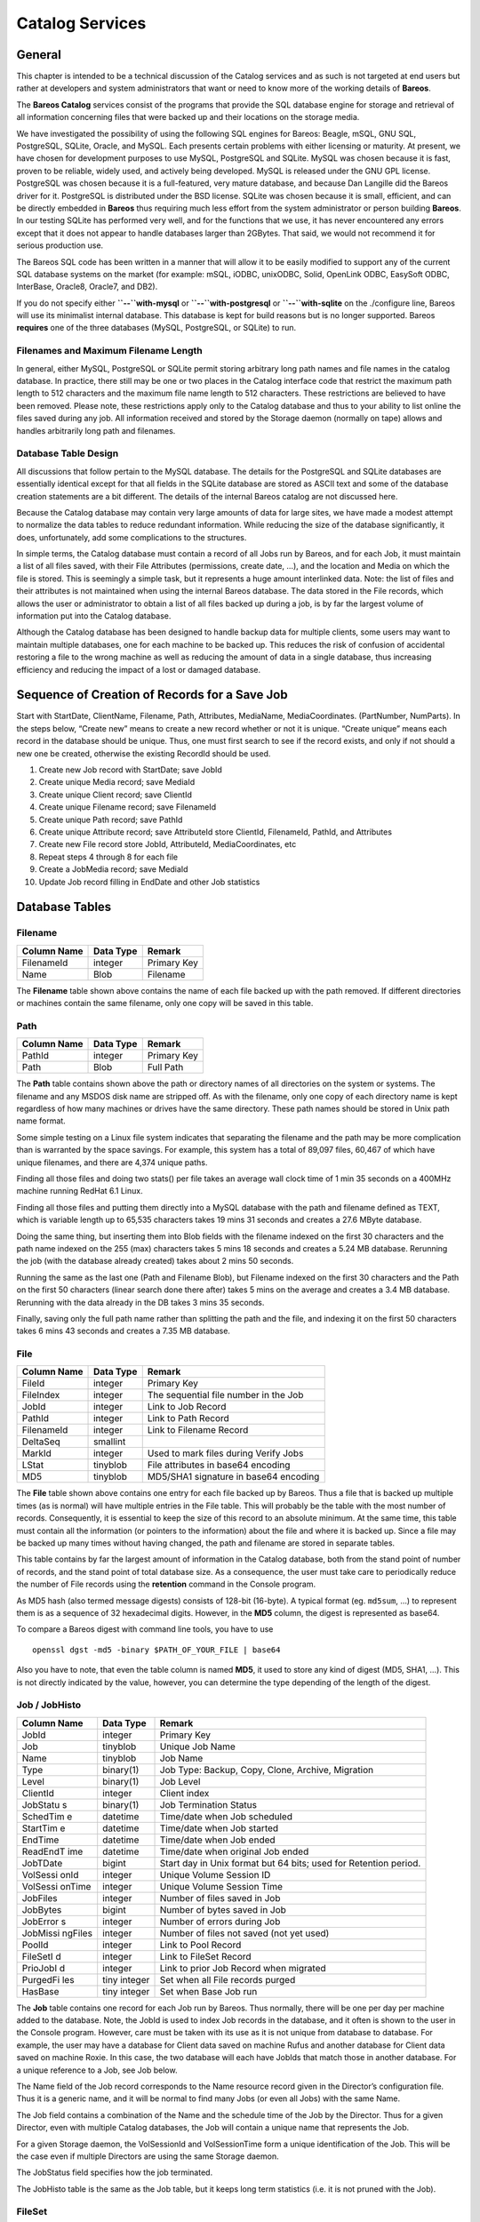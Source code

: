 Catalog Services
================

General
-------

This chapter is intended to be a technical discussion of the Catalog
services and as such is not targeted at end users but rather at
developers and system administrators that want or need to know more of
the working details of **Bareos**.

The **Bareos Catalog** services consist of the programs that provide the
SQL database engine for storage and retrieval of all information
concerning files that were backed up and their locations on the storage
media.

We have investigated the possibility of using the following SQL engines
for Bareos: Beagle, mSQL, GNU SQL, PostgreSQL, SQLite, Oracle, and
MySQL. Each presents certain problems with either licensing or maturity.
At present, we have chosen for development purposes to use MySQL,
PostgreSQL and SQLite. MySQL was chosen because it is fast, proven to be
reliable, widely used, and actively being developed. MySQL is released
under the GNU GPL license. PostgreSQL was chosen because it is a
full-featured, very mature database, and because Dan Langille did the
Bareos driver for it. PostgreSQL is distributed under the BSD license.
SQLite was chosen because it is small, efficient, and can be directly
embedded in **Bareos** thus requiring much less effort from the system
administrator or person building **Bareos**. In our testing SQLite has
performed very well, and for the functions that we use, it has never
encountered any errors except that it does not appear to handle
databases larger than 2GBytes. That said, we would not recommend it for
serious production use.

The Bareos SQL code has been written in a manner that will allow it to
be easily modified to support any of the current SQL database systems on
the market (for example: mSQL, iODBC, unixODBC, Solid, OpenLink ODBC,
EasySoft ODBC, InterBase, Oracle8, Oracle7, and DB2).

If you do not specify either **``--``\ with-mysql** or
**``--``\ with-postgresql** or **``--``\ with-sqlite** on the
./configure line, Bareos will use its minimalist internal database. This
database is kept for build reasons but is no longer supported. Bareos
**requires** one of the three databases (MySQL, PostgreSQL, or SQLite)
to run.

Filenames and Maximum Filename Length
~~~~~~~~~~~~~~~~~~~~~~~~~~~~~~~~~~~~~

In general, either MySQL, PostgreSQL or SQLite permit storing arbitrary
long path names and file names in the catalog database. In practice,
there still may be one or two places in the Catalog interface code that
restrict the maximum path length to 512 characters and the maximum file
name length to 512 characters. These restrictions are believed to have
been removed. Please note, these restrictions apply only to the Catalog
database and thus to your ability to list online the files saved during
any job. All information received and stored by the Storage daemon
(normally on tape) allows and handles arbitrarily long path and
filenames.

Database Table Design
~~~~~~~~~~~~~~~~~~~~~

All discussions that follow pertain to the MySQL database. The details
for the PostgreSQL and SQLite databases are essentially identical except
for that all fields in the SQLite database are stored as ASCII text and
some of the database creation statements are a bit different. The
details of the internal Bareos catalog are not discussed here.

Because the Catalog database may contain very large amounts of data for
large sites, we have made a modest attempt to normalize the data tables
to reduce redundant information. While reducing the size of the database
significantly, it does, unfortunately, add some complications to the
structures.

In simple terms, the Catalog database must contain a record of all Jobs
run by Bareos, and for each Job, it must maintain a list of all files
saved, with their File Attributes (permissions, create date, …), and the
location and Media on which the file is stored. This is seemingly a
simple task, but it represents a huge amount interlinked data. Note: the
list of files and their attributes is not maintained when using the
internal Bareos database. The data stored in the File records, which
allows the user or administrator to obtain a list of all files backed up
during a job, is by far the largest volume of information put into the
Catalog database.

Although the Catalog database has been designed to handle backup data
for multiple clients, some users may want to maintain multiple
databases, one for each machine to be backed up. This reduces the risk
of confusion of accidental restoring a file to the wrong machine as well
as reducing the amount of data in a single database, thus increasing
efficiency and reducing the impact of a lost or damaged database.

Sequence of Creation of Records for a Save Job
----------------------------------------------

Start with StartDate, ClientName, Filename, Path, Attributes, MediaName,
MediaCoordinates. (PartNumber, NumParts). In the steps below, “Create
new” means to create a new record whether or not it is unique. “Create
unique” means each record in the database should be unique. Thus, one
must first search to see if the record exists, and only if not should a
new one be created, otherwise the existing RecordId should be used.

1.  Create new Job record with StartDate; save JobId

2.  Create unique Media record; save MediaId

3.  Create unique Client record; save ClientId

4.  Create unique Filename record; save FilenameId

5.  Create unique Path record; save PathId

6.  Create unique Attribute record; save AttributeId store ClientId,
    FilenameId, PathId, and Attributes

7.  Create new File record store JobId, AttributeId, MediaCoordinates,
    etc

8.  Repeat steps 4 through 8 for each file

9.  Create a JobMedia record; save MediaId

10. Update Job record filling in EndDate and other Job statistics

Database Tables
---------------

Filename
~~~~~~~~

+-------------+-----------+-------------+
| Column Name | Data Type | Remark      |
+=============+===========+=============+
| FilenameId  | integer   | Primary Key |
+-------------+-----------+-------------+
| Name        | Blob      | Filename    |
+-------------+-----------+-------------+

The **Filename** table shown above contains the name of each file backed
up with the path removed. If different directories or machines contain
the same filename, only one copy will be saved in this table.

Path
~~~~

+-------------+-----------+-------------+
| Column Name | Data Type | Remark      |
+=============+===========+=============+
| PathId      | integer   | Primary Key |
+-------------+-----------+-------------+
| Path        | Blob      | Full Path   |
+-------------+-----------+-------------+

The **Path** table contains shown above the path or directory names of
all directories on the system or systems. The filename and any MSDOS
disk name are stripped off. As with the filename, only one copy of each
directory name is kept regardless of how many machines or drives have
the same directory. These path names should be stored in Unix path name
format.

Some simple testing on a Linux file system indicates that separating the
filename and the path may be more complication than is warranted by the
space savings. For example, this system has a total of 89,097 files,
60,467 of which have unique filenames, and there are 4,374 unique paths.

Finding all those files and doing two stats() per file takes an average
wall clock time of 1 min 35 seconds on a 400MHz machine running RedHat
6.1 Linux.

Finding all those files and putting them directly into a MySQL database
with the path and filename defined as TEXT, which is variable length up
to 65,535 characters takes 19 mins 31 seconds and creates a 27.6 MByte
database.

Doing the same thing, but inserting them into Blob fields with the
filename indexed on the first 30 characters and the path name indexed on
the 255 (max) characters takes 5 mins 18 seconds and creates a 5.24 MB
database. Rerunning the job (with the database already created) takes
about 2 mins 50 seconds.

Running the same as the last one (Path and Filename Blob), but Filename
indexed on the first 30 characters and the Path on the first 50
characters (linear search done there after) takes 5 mins on the average
and creates a 3.4 MB database. Rerunning with the data already in the DB
takes 3 mins 35 seconds.

Finally, saving only the full path name rather than splitting the path
and the file, and indexing it on the first 50 characters takes 6 mins 43
seconds and creates a 7.35 MB database.

File
~~~~

+-------------+-----------+---------------------------------------+
| Column Name | Data Type | Remark                                |
+=============+===========+=======================================+
| FileId      | integer   | Primary Key                           |
+-------------+-----------+---------------------------------------+
| FileIndex   | integer   | The sequential file number in the Job |
+-------------+-----------+---------------------------------------+
| JobId       | integer   | Link to Job Record                    |
+-------------+-----------+---------------------------------------+
| PathId      | integer   | Link to Path Record                   |
+-------------+-----------+---------------------------------------+
| FilenameId  | integer   | Link to Filename Record               |
+-------------+-----------+---------------------------------------+
| DeltaSeq    | smallint  |                                       |
+-------------+-----------+---------------------------------------+
| MarkId      | integer   | Used to mark files during Verify Jobs |
+-------------+-----------+---------------------------------------+
| LStat       | tinyblob  | File attributes in base64 encoding    |
+-------------+-----------+---------------------------------------+
| MD5         | tinyblob  | MD5/SHA1 signature in base64 encoding |
+-------------+-----------+---------------------------------------+

The **File** table shown above contains one entry for each file backed
up by Bareos. Thus a file that is backed up multiple times (as is
normal) will have multiple entries in the File table. This will probably
be the table with the most number of records. Consequently, it is
essential to keep the size of this record to an absolute minimum. At the
same time, this table must contain all the information (or pointers to
the information) about the file and where it is backed up. Since a file
may be backed up many times without having changed, the path and
filename are stored in separate tables.

This table contains by far the largest amount of information in the
Catalog database, both from the stand point of number of records, and
the stand point of total database size. As a consequence, the user must
take care to periodically reduce the number of File records using the
**retention** command in the Console program.

As MD5 hash (also termed message digests) consists of 128-bit (16-byte).
A typical format (eg. ``md5sum``, …) to represent them is as a sequence
of 32 hexadecimal digits. However, in the **MD5** column, the digest is
represented as base64.

To compare a Bareos digest with command line tools, you have to use

::

    openssl dgst -md5 -binary $PATH_OF_YOUR_FILE | base64

Also you have to note, that even the table column is named **MD5**, it
used to store any kind of digest (MD5, SHA1, …). This is not directly
indicated by the value, however, you can determine the type depending of
the length of the digest.

Job / JobHisto
~~~~~~~~~~~~~~

+----------+----------------+------------------------------------------+
| Column   | Data Type      | Remark                                   |
| Name     |                |                                          |
+==========+================+==========================================+
| JobId    | integer        | Primary Key                              |
+----------+----------------+------------------------------------------+
| Job      | tinyblob       | Unique Job Name                          |
+----------+----------------+------------------------------------------+
| Name     | tinyblob       | Job Name                                 |
+----------+----------------+------------------------------------------+
| Type     | binary(1)      | Job Type: Backup, Copy, Clone, Archive,  |
|          |                | Migration                                |
+----------+----------------+------------------------------------------+
| Level    | binary(1)      | Job Level                                |
+----------+----------------+------------------------------------------+
| ClientId | integer        | Client index                             |
+----------+----------------+------------------------------------------+
| JobStatu | binary(1)      | Job Termination Status                   |
| s        |                |                                          |
+----------+----------------+------------------------------------------+
| SchedTim | datetime       | Time/date when Job scheduled             |
| e        |                |                                          |
+----------+----------------+------------------------------------------+
| StartTim | datetime       | Time/date when Job started               |
| e        |                |                                          |
+----------+----------------+------------------------------------------+
| EndTime  | datetime       | Time/date when Job ended                 |
+----------+----------------+------------------------------------------+
| ReadEndT | datetime       | Time/date when original Job ended        |
| ime      |                |                                          |
+----------+----------------+------------------------------------------+
| JobTDate | bigint         | Start day in Unix format but 64 bits;    |
|          |                | used for Retention period.               |
+----------+----------------+------------------------------------------+
| VolSessi | integer        | Unique Volume Session ID                 |
| onId     |                |                                          |
+----------+----------------+------------------------------------------+
| VolSessi | integer        | Unique Volume Session Time               |
| onTime   |                |                                          |
+----------+----------------+------------------------------------------+
| JobFiles | integer        | Number of files saved in Job             |
+----------+----------------+------------------------------------------+
| JobBytes | bigint         | Number of bytes saved in Job             |
+----------+----------------+------------------------------------------+
| JobError | integer        | Number of errors during Job              |
| s        |                |                                          |
+----------+----------------+------------------------------------------+
| JobMissi | integer        | Number of files not saved (not yet used) |
| ngFiles  |                |                                          |
+----------+----------------+------------------------------------------+
| PoolId   | integer        | Link to Pool Record                      |
+----------+----------------+------------------------------------------+
| FileSetI | integer        | Link to FileSet Record                   |
| d        |                |                                          |
+----------+----------------+------------------------------------------+
| PrioJobI | integer        | Link to prior Job Record when migrated   |
| d        |                |                                          |
+----------+----------------+------------------------------------------+
| PurgedFi | tiny integer   | Set when all File records purged         |
| les      |                |                                          |
+----------+----------------+------------------------------------------+
| HasBase  | tiny integer   | Set when Base Job run                    |
+----------+----------------+------------------------------------------+

The **Job** table contains one record for each Job run by Bareos. Thus
normally, there will be one per day per machine added to the database.
Note, the JobId is used to index Job records in the database, and it
often is shown to the user in the Console program. However, care must be
taken with its use as it is not unique from database to database. For
example, the user may have a database for Client data saved on machine
Rufus and another database for Client data saved on machine Roxie. In
this case, the two database will each have JobIds that match those in
another database. For a unique reference to a Job, see Job below.

The Name field of the Job record corresponds to the Name resource record
given in the Director’s configuration file. Thus it is a generic name,
and it will be normal to find many Jobs (or even all Jobs) with the same
Name.

The Job field contains a combination of the Name and the schedule time
of the Job by the Director. Thus for a given Director, even with
multiple Catalog databases, the Job will contain a unique name that
represents the Job.

For a given Storage daemon, the VolSessionId and VolSessionTime form a
unique identification of the Job. This will be the case even if multiple
Directors are using the same Storage daemon.

The JobStatus field specifies how the job terminated.

The JobHisto table is the same as the Job table, but it keeps long term
statistics (i.e. it is not pruned with the Job).

FileSet
~~~~~~~

+-------------+-----------+-------------------------------+
| Column Name | Data Type | Remark                        |
+=============+===========+===============================+
| FileSetId   | integer   | Primary Key                   |
+-------------+-----------+-------------------------------+
| FileSet     | tinyblob  | FileSet name                  |
+-------------+-----------+-------------------------------+
| MD5         | tinyblob  | MD5 checksum of FileSet       |
+-------------+-----------+-------------------------------+
| CreateTime  | datetime  | Time and date Fileset created |
+-------------+-----------+-------------------------------+

The **FileSet** table contains one entry for each FileSet that is used.
The MD5 signature is kept to ensure that if the user changes anything
inside the FileSet, it will be detected and the new FileSet will be
used. This is particularly important when doing an incremental update.
If the user deletes a file or adds a file, we need to ensure that a Full
backup is done prior to the next incremental.

JobMedia
~~~~~~~~

+--------+--------+---------------------------------------------------+
| Column | Data   | Remark                                            |
| Name   | Type   |                                                   |
+========+========+===================================================+
| JobMed | intege | Primary Key                                       |
| iaId   | r      |                                                   |
+--------+--------+---------------------------------------------------+
| JobId  | intege | Link to Job Record                                |
|        | r      |                                                   |
+--------+--------+---------------------------------------------------+
| MediaI | intege | Link to Media Record                              |
| d      | r      |                                                   |
+--------+--------+---------------------------------------------------+
| FirstI | intege | The index (sequence number) of the first file     |
| ndex   | r      | written for this Job to the Media                 |
+--------+--------+---------------------------------------------------+
| LastIn | intege | The index of the last file written for this Job   |
| dex    | r      | to the Media                                      |
+--------+--------+---------------------------------------------------+
| StartF | intege | Tape: the physical media file mark number of the  |
| ile    | r      | first block written for this Job.                 |
+--------+--------+---------------------------------------------------+
|        |        | Other: upper 32-bit of the position of the first  |
|        |        | block written for this Job.                       |
+--------+--------+---------------------------------------------------+
| EndFil | intege | Tape: the physical media file mark number of the  |
| e      | r      | last block written for this Job.                  |
+--------+--------+---------------------------------------------------+
|        |        | Other: upper 32-bit of the position of the last   |
|        |        | block written for this Job.                       |
+--------+--------+---------------------------------------------------+
| StartB | intege | Tape: the number of the first block written for   |
| lock   | r      | this Job                                          |
+--------+--------+---------------------------------------------------+
|        |        | Other: lower 32-bit of the position of the first  |
|        |        | block written for this Job.                       |
+--------+--------+---------------------------------------------------+
| Endblo | intege | Tape: the number of the last block written for    |
| ck     | r      | this Job                                          |
+--------+--------+---------------------------------------------------+
|        |        | Other: lower 32-bit of the position of the last   |
|        |        | block written for this Job.                       |
+--------+--------+---------------------------------------------------+
| VolInd | intege | The Volume use sequence number within the Job     |
| ex     | r      |                                                   |
+--------+--------+---------------------------------------------------+

The **JobMedia** table contains one entry at the following: start of the
job, start of each new tape file mark, start of each new tape, end of
the job. You will have 2 or more JobMedia records per Job.

Tape Volume
^^^^^^^^^^^

The number ob records depends on the “Maximum File Size” specified in
the Device resource. This record allows Bareos to efficiently position
close to any given file in a backup. For restoring a full Job, these
records are not very important, but if you want to retrieve a single
file that was written near the end of a 100GB backup, the JobMedia
records can speed it up by orders of magnitude by permitting forward
spacing files and blocks rather than reading the whole 100GB backup.

Other Volume
^^^^^^^^^^^^

StartFile and StartBlock are both 32-bit integer values. However, as the
position on a disk volume is specified in bytes, we need this to be a
64-bit value.

Therefore, the start position is calculated as:

::

    StartPosition = StartFile * 4294967296 + StartBlock

The end position of a job on a volume can be determined by:

::

    EndPosition = EndFile * 4294967296 + EndBlock

Be aware, that you can not assume, that the job size on a volume is
``EndPosition - StartPosition``. When interleaving is used other jobs
can also be stored between Start- and EndPosition.

::

    EndPosition - StartPosition >= JobSizeOnThisMedia

Volume (Media)
~~~~~~~~~~~~~~

+-----------------+----------+-----------------------------------------+
| Column Name     | Data     | Remark                                  |
|                 | Type     |                                         |
+=================+==========+=========================================+
| MediaId         | integer  | Primary Key                             |
+-----------------+----------+-----------------------------------------+
| VolumeName      | tinyblob | Volume name                             |
+-----------------+----------+-----------------------------------------+
| Slot            | integer  | Autochanger Slot number or zero         |
+-----------------+----------+-----------------------------------------+
| PoolId          | integer  | Link to Pool Record                     |
+-----------------+----------+-----------------------------------------+
| MediaType       | tinyblob | The MediaType supplied by the user      |
+-----------------+----------+-----------------------------------------+
| MediaTypeId     | integer  | The MediaTypeId                         |
+-----------------+----------+-----------------------------------------+
| LabelType       | tinyint  | The type of label on the Volume         |
+-----------------+----------+-----------------------------------------+
| FirstWritten    | datetime | Time/date when first written            |
+-----------------+----------+-----------------------------------------+
| LastWritten     | datetime | Time/date when last written             |
+-----------------+----------+-----------------------------------------+
| LabelDate       | datetime | Time/date when tape labeled             |
+-----------------+----------+-----------------------------------------+
| VolJobs         | integer  | Number of jobs written to this media    |
+-----------------+----------+-----------------------------------------+
| VolFiles        | integer  | Number of files written to this media   |
+-----------------+----------+-----------------------------------------+
| VolBlocks       | integer  | Number of blocks written to this media  |
+-----------------+----------+-----------------------------------------+
| VolMounts       | integer  | Number of time media mounted            |
+-----------------+----------+-----------------------------------------+
| VolBytes        | bigint   | Number of bytes saved in Job            |
+-----------------+----------+-----------------------------------------+
| VolParts        | integer  | The number of parts for a Volume (DVD)  |
+-----------------+----------+-----------------------------------------+
| VolErrors       | integer  | Number of errors during Job             |
+-----------------+----------+-----------------------------------------+
| VolWrites       | integer  | Number of writes to media               |
+-----------------+----------+-----------------------------------------+
| MaxVolBytes     | bigint   | Maximum bytes to put on this media      |
+-----------------+----------+-----------------------------------------+
| VolCapacityByte | bigint   | Capacity estimate for this volume       |
| s               |          |                                         |
+-----------------+----------+-----------------------------------------+
| VolStatus       | enum     | Status of media: Full, Archive, Append, |
|                 |          | Recycle, Read-Only, Disabled, Error,    |
|                 |          | Busy                                    |
+-----------------+----------+-----------------------------------------+
| Enabled         | tinyint  | Whether or not Volume can be written    |
+-----------------+----------+-----------------------------------------+
| Recycle         | tinyint  | Whether or not Bareos can recycle the   |
|                 |          | Volumes: Yes, No                        |
+-----------------+----------+-----------------------------------------+
| ActionOnPurge   | tinyint  | What happens to a Volume after purging  |
+-----------------+----------+-----------------------------------------+
| VolRetention    | bigint   | 64 bit seconds until expiration         |
+-----------------+----------+-----------------------------------------+
| VolUseDureation | bigint   | 64 bit seconds volume can be used       |
+-----------------+----------+-----------------------------------------+
| MaxVolJobs      | integer  | maximum jobs to put on Volume           |
+-----------------+----------+-----------------------------------------+
| MaxVolFiles     | integer  | maximume EOF marks to put on Volume     |
+-----------------+----------+-----------------------------------------+
| InChanger       | tinyint  | Whether or not Volume in autochanger    |
+-----------------+----------+-----------------------------------------+
| StorageId       | integer  | Storage record ID                       |
+-----------------+----------+-----------------------------------------+
| DeviceId        | integer  | Device record ID                        |
+-----------------+----------+-----------------------------------------+
| MediaAddressing | integer  | Method of addressing media              |
+-----------------+----------+-----------------------------------------+
| VolReadTime     | bigint   | Time Reading Volume                     |
+-----------------+----------+-----------------------------------------+
| VolWriteTime    | bigint   | Time Writing Volume                     |
+-----------------+----------+-----------------------------------------+
| EndFile         | integer  | End File number of Volume               |
+-----------------+----------+-----------------------------------------+
| EndBlock        | integer  | End block number of Volume              |
+-----------------+----------+-----------------------------------------+
| LocationId      | integer  | Location record ID                      |
+-----------------+----------+-----------------------------------------+
| RecycleCount    | integer  | Number of times recycled                |
+-----------------+----------+-----------------------------------------+
| InitialWrite    | datetime | When Volume first written               |
+-----------------+----------+-----------------------------------------+
| ScratchPoolId   | integer  | Id of Scratch Pool                      |
+-----------------+----------+-----------------------------------------+
| RecyclePoolId   | integer  | Pool ID where to recycle Volume         |
+-----------------+----------+-----------------------------------------+
| Comment         | blob     | User text field                         |
+-----------------+----------+-----------------------------------------+

The **Volume** table (internally referred to as the Media table)
contains one entry for each volume, that is each tape, cassette (8mm,
DLT, DAT, …), or file on which information is or was backed up. There is
one Volume record created for each of the NumVols specified in the Pool
resource record.

Pool
~~~~

+-----------------------+-----------------------+-----------------------+
| Column Name           | Data Type             | Remark                |
+=======================+=======================+=======================+
| PoolId                | integer               | Primary Key           |
+-----------------------+-----------------------+-----------------------+
| Name                  | Tinyblob              | Pool Name             |
+-----------------------+-----------------------+-----------------------+
| NumVols               | Integer               | Number of Volumes in  |
|                       |                       | the Pool              |
+-----------------------+-----------------------+-----------------------+
| MaxVols               | Integer               | Maximum Volumes in    |
|                       |                       | the Pool              |
+-----------------------+-----------------------+-----------------------+
| UseOnce               | tinyint               | Use volume once       |
+-----------------------+-----------------------+-----------------------+
| UseCatalog            | tinyint               | Set to use catalog    |
+-----------------------+-----------------------+-----------------------+
| AcceptAnyVolume       | tinyint               | Accept any volume     |
|                       |                       | from Pool             |
+-----------------------+-----------------------+-----------------------+
| VolRetention          | bigint                | 64 bit seconds to     |
|                       |                       | retain volume         |
+-----------------------+-----------------------+-----------------------+
| VolUseDuration        | bigint                | 64 bit seconds volume |
|                       |                       | can be used           |
+-----------------------+-----------------------+-----------------------+
| MaxVolJobs            | integer               | max jobs on volume    |
+-----------------------+-----------------------+-----------------------+
| MaxVolFiles           | integer               | max EOF marks to put  |
|                       |                       | on Volume             |
+-----------------------+-----------------------+-----------------------+
| MaxVolBytes           | bigint                | max bytes to write on |
|                       |                       | Volume                |
+-----------------------+-----------------------+-----------------------+
| AutoPrune             | tinyint               | yes or no for         |
|                       |                       | autopruning           |
+-----------------------+-----------------------+-----------------------+
| Recycle               | tinyint               | yes or no for         |
|                       |                       | allowing auto         |
|                       |                       | recycling of Volume   |
+-----------------------+-----------------------+-----------------------+
| ActionOnPurge         | tinyint               | Default Volume        |
|                       |                       | ActionOnPurge         |
+-----------------------+-----------------------+-----------------------+
| PoolType              | enum                  | Backup, Copy, Cloned, |
|                       |                       | Archive, Migration    |
+-----------------------+-----------------------+-----------------------+
| LabelType             | tinyint               | Type of label         |
|                       |                       | ANSI/Bareos           |
+-----------------------+-----------------------+-----------------------+
| LabelFormat           | Tinyblob              | Label format          |
+-----------------------+-----------------------+-----------------------+
| Enabled               | tinyint               | Whether or not Volume |
|                       |                       | can be written        |
+-----------------------+-----------------------+-----------------------+
| ScratchPoolId         | integer               | Id of Scratch Pool    |
+-----------------------+-----------------------+-----------------------+
| RecyclePoolId         | integer               | Pool ID where to      |
|                       |                       | recycle Volume        |
+-----------------------+-----------------------+-----------------------+
| NextPoolId            | integer               | Pool ID of next Pool  |
+-----------------------+-----------------------+-----------------------+
| MigrationHighBytes    | bigint                | High water mark for   |
|                       |                       | migration             |
+-----------------------+-----------------------+-----------------------+
| MigrationLowBytes     | bigint                | Low water mark for    |
|                       |                       | migration             |
+-----------------------+-----------------------+-----------------------+
| MigrationTime         | bigint                | Time before migration |
+-----------------------+-----------------------+-----------------------+

The **Pool** table contains one entry for each media pool controlled by
Bareos in this database. One media record exists for each of the NumVols
contained in the Pool. The PoolType is a Bareos defined keyword. The
MediaType is defined by the administrator, and corresponds to the
MediaType specified in the Director’s Storage definition record. The
CurrentVol is the sequence number of the Media record for the current
volume.

Client
~~~~~~

+---------------+-----------+-------------------------------------+
| Column Name   | Data Type | Remark                              |
+===============+===========+=====================================+
| ClientId      | integer   | Primary Key                         |
+---------------+-----------+-------------------------------------+
| Name          | TinyBlob  | File Services Name                  |
+---------------+-----------+-------------------------------------+
| UName         | TinyBlob  | uname -a from Client (not yet used) |
+---------------+-----------+-------------------------------------+
| AutoPrune     | tinyint   | yes or no for autopruning           |
+---------------+-----------+-------------------------------------+
| FileRetention | bigint    | 64 bit seconds to retain Files      |
+---------------+-----------+-------------------------------------+
| JobRentention | bigint    | 64 bit seconds to retain Job        |
+---------------+-----------+-------------------------------------+

The **Client** table contains one entry for each machine backed up by
Bareos in this database. Normally the Name is a fully qualified domain
name.

Storage
~~~~~~~

+-------------+-----------+---------------------------------+
| Column Name | Data Type | Remark                          |
+=============+===========+=================================+
| StorageId   | integer   | Unique Id                       |
+-------------+-----------+---------------------------------+
| Name        | tinyblob  | Resource name of Storage device |
+-------------+-----------+---------------------------------+
| AutoChanger | tinyint   | Set if it is an autochanger     |
+-------------+-----------+---------------------------------+

The **Storage** table contains one entry for each Storage used.

Counter
~~~~~~~

+--------------+-----------+-----------------------------+
| Column Name  | Data Type | Remark                      |
+==============+===========+=============================+
| Counter      | tinyblob  | Counter name                |
+--------------+-----------+-----------------------------+
| MinValue     | integer   | Start/Min value for counter |
+--------------+-----------+-----------------------------+
| MaxValue     | integer   | Max value for counter       |
+--------------+-----------+-----------------------------+
| CurrentValue | integer   | Current counter value       |
+--------------+-----------+-----------------------------+
| WrapCounter  | tinyblob  | Name of another counter     |
+--------------+-----------+-----------------------------+

The **Counter** table contains one entry for each permanent counter
defined by the user.

Log
~~~

+-------------+-----------+------------------------------+
| Column Name | Data Type | Remark                       |
+=============+===========+==============================+
| LogIdId     | integer   | Primary Key                  |
+-------------+-----------+------------------------------+
| JobId       | integer   | Points to Job record         |
+-------------+-----------+------------------------------+
| Time        | datetime  | Time/date log record created |
+-------------+-----------+------------------------------+
| LogText     | blob      | Log text                     |
+-------------+-----------+------------------------------+

The **Log** table contains a log of all Job output.

Location
~~~~~~~~

+-------------+-----------+-----------------------------------+
| Column Name | Data Type | Remark                            |
+=============+===========+===================================+
| LocationId  | integer   | Primary Key                       |
+-------------+-----------+-----------------------------------+
| Location    | tinyblob  | Text defining location            |
+-------------+-----------+-----------------------------------+
| Cost        | integer   | Relative cost of obtaining Volume |
+-------------+-----------+-----------------------------------+
| Enabled     | tinyint   | Whether or not Volume is enabled  |
+-------------+-----------+-----------------------------------+

The **Location** table defines where a Volume is physically.

LocationLog
~~~~~~~~~~~

+-----------+----------+-----------------------------------------------+
| Column    | Data     | Remark                                        |
| Name      | Type     |                                               |
+===========+==========+===============================================+
| LocLogId  | integer  | Primary Key                                   |
+-----------+----------+-----------------------------------------------+
| Date      | datetime | Time/date log record created                  |
+-----------+----------+-----------------------------------------------+
| MediaId   | integer  | Points to Media record                        |
+-----------+----------+-----------------------------------------------+
| LocationI | integer  | Points to Location record                     |
| d         |          |                                               |
+-----------+----------+-----------------------------------------------+
| NewVolSta | integer  | enum: Full, Archive, Append, Recycle, Purged  |
| tus       |          | Read-only, Disabled, Error, Busy, Used,       |
|           |          | Cleaning                                      |
+-----------+----------+-----------------------------------------------+
| Enabled   | tinyint  | Whether or not Volume is enabled              |
+-----------+----------+-----------------------------------------------+

The **LocationLog** table contains a log of all Job output.

Version
~~~~~~~

+-------------+-----------+-------------+
| Column Name | Data Type | Remark      |
+=============+===========+=============+
| VersionId   | integer   | Primary Key |
+-------------+-----------+-------------+

The **Version** table defines the Bareos database version number. Bareos
checks this number before reading the database to ensure that it is
compatible with the Bareos binary file.

BaseFiles
~~~~~~~~~

+-------------+-----------+-------------------+
| Column Name | Data Type | Remark            |
+=============+===========+===================+
| BaseId      | integer   | Primary Key       |
+-------------+-----------+-------------------+
| BaseJobId   | integer   | JobId of Base Job |
+-------------+-----------+-------------------+
| JobId       | integer   | Reference to Job  |
+-------------+-----------+-------------------+
| FileId      | integer   | Reference to File |
+-------------+-----------+-------------------+
| FileIndex   | integer   | File Index number |
+-------------+-----------+-------------------+

The **BaseFiles** table contains all the File references for a
particular JobId that point to a Base file – i.e. they were previously
saved and hence were not saved in the current JobId but in BaseJobId
under FileId. FileIndex is the index of the file, and is used for
optimization of Restore jobs to prevent the need to read the FileId
record when creating the in memory tree. This record is not yet
implemented.

